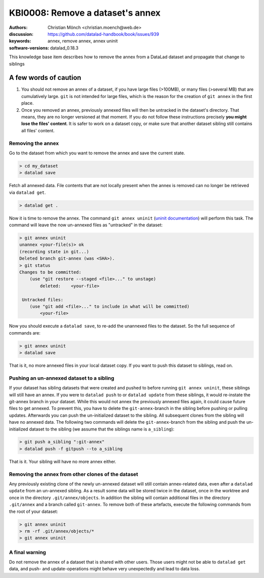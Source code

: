 .. index::
   triple: git-annex; uninit; remove dataset annex

KBI0008: Remove a dataset's annex
=================================

:authors: Christian Mönch <christian.moench@web.de>
:discussion: https://github.com/datalad-handbook/book/issues/939
:keywords: annex, remove annex, annex uninit
:software-versions: datalad_0.18.3

This knowledge base item describes how to remove the annex from a DataLad
dataset and propagate that change to siblings


A few words of caution
......................

1. You should not remove an annex of a dataset, if you have large files (>100MB), or many files (>several MB) that are cumulatively large. ``git`` is not intended for large files, which is the reason for the creation of ``git annex`` in the first place.

2. Once you removed an annex, previously annexed files will then be untracked in the dataset's directory. That means, they are no longer versioned at that moment. If you do not follow these instructions precisely **you might lose the files' content**. It is safer to work on a dataset copy, or make sure that another dataset sibling still contains all files' content.


Removing the annex
------------------

Go to the dataset from which you want to remove the annex and save the current state.

.. code-block:: console

    > cd my_dataset
    > datalad save

Fetch all annexed data. File contents that are not locally present when the annex is removed can no longer be retrieved via ``datalad get``.

.. code-block:: console

   > datalad get .


Now it is time to remove the annex. The command ``git annex uninit`` (`uninit documentation <https://git-annex.branchable.com/git-annex-uninit/>`_) will perform this task. 
The command will leave the now un-annexed files as "untracked" in the dataset:

.. code-block:: console

    > git annex uninit
    unannex <your-file(s)> ok
    (recording state in git...)
    Deleted branch git-annex (was <SHA>).
    > git status
    Changes to be committed:
        (use "git restore --staged <file>..." to unstage)
            deleted:    <your-file>

     Untracked files:
        (use "git add <file>..." to include in what will be committed)
            <your-file>


Now you should execute a ``datalad save``, to re-add the unannexed files to the dataset. So the full sequence of commands are:

.. code-block:: console

    > git annex uninit
    > datalad save

That is it, no more annexed files in your local dataset copy.
If you want to push this dataset to siblings, read on.


Pushing an un-annexed dataset to a sibling
------------------------------------------

If your dataset has sibling datasets that were created and pushed to before running ``git annex uninit``, these siblings will still have an annex.
If you were to ``datalad push`` to or ``datalad update`` from these siblings, it would re-instate the git-annex branch in your dataset.
While this would not annex the previously annexed files again, it could cause future files to get annexed.
To prevent this, you have to delete the ``git-annex``-branch in the sibling before pushing or pulling updates.
Afterwards you can push the un-initialized dataset to the sibling. All subsequent clones from the sibling will
have no annexed data. The following two commands will delete the ``git-annex``-branch from the sibling and push
the un-initialized dataset to the sibling (we assume that the siblings name is ``a_sibling``):

.. code-block:: console

    > git push a_sibling ":git-annex"
    > datalad push -f gitpush --to a_sibling


That is it. Your sibling will have no more annex either.


Removing the annex from other clones of the dataset
---------------------------------------------------

Any previously existing clone of the newly un-annexed dataset will still contain annex-related data, even after a
``datalad update`` from an un-annexed sibling. As a result some data will be stored twice in the
dataset, once in the worktree and once in the directory ``.git/annex/objects``. In addition
the sibling will contain additional files in the directory ``.git/annex`` and a branch called ``git-annex``.
To remove both of these artefacts, execute the following commands from the root of your dataset:

.. code-block:: console

    > git annex uninit
    > rm -rf .git/annex/objects/*
    > git annex uninit



A final warning
---------------

Do not remove the annex of a dataset that is shared with other users. Those users might not be able to
``datalad get`` data, and push- and update-operations might behave very unexpectedly and lead to data loss.
